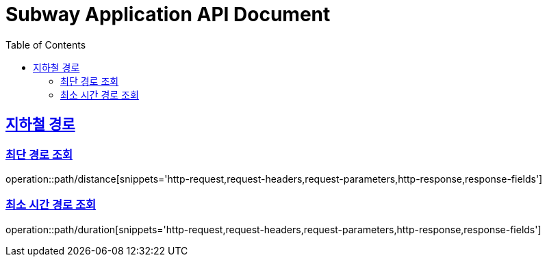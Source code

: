 = Subway Application API Document
:doctype: book
:icons: font
:source-highlighter: highlightjs
:toc: left
:toclevels: 2
:sectlinks:

[[path]]
== 지하철 경로

=== 최단 경로 조회

operation::path/distance[snippets='http-request,request-headers,request-parameters,http-response,response-fields']

=== 최소 시간 경로 조회

operation::path/duration[snippets='http-request,request-headers,request-parameters,http-response,response-fields']

